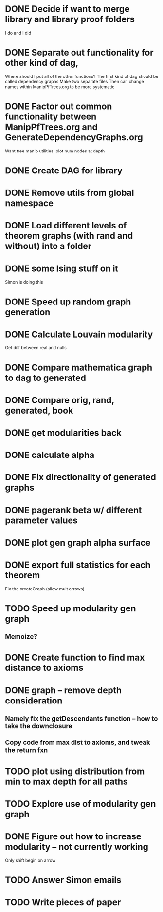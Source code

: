
* DONE Decide if want to merge library and library proof folders
  I do and I did
* DONE Separate out functionality for other kind of dag,
  Where should I put all of the other functions?
  The first kind of dag should be called dependency graphs
   Make two separate files
  Then can change names within ManipPfTrees.org to be more systematic

* DONE Factor out common functionality between ManipPfTrees.org and GenerateDependencyGraphs.org
  Want tree manip utilities, plot num nodes at depth

* DONE Create DAG for library
* DONE Remove utils from global namespace
* DONE Load different levels of theorem graphs (with rand and without) into a folder
* DONE some Ising stuff on it
  Simon is doing this
* DONE Speed up random graph generation
* DONE Calculate Louvain modularity
  Get diff between real and nulls

* DONE Compare mathematica graph to dag to generated
* DONE Compare orig, rand, generated, book

* DONE get modularities back
* DONE calculate alpha
* DONE Fix directionality of generated graphs
* DONE pagerank beta w/ different parameter values

* DONE plot gen graph alpha surface
* DONE export full statistics for each theorem

Fix the createGraph (allow mult arrows)

* TODO Speed up modularity gen graph
** Memoize?
* DONE Create function to find max distance to axioms
* DONE graph -- remove depth consideration
** Namely fix the getDescendants function -- how to take the downclosure
** Copy code from max dist to axioms, and tweak the return fxn
* TODO plot using distribution from min to max depth for all paths

* TODO Explore use of modularity gen graph
* DONE Figure out how to increase modularity -- not currently working
   Only shift begin on arrow

* TODO Answer Simon emails

* TODO Write pieces of paper
